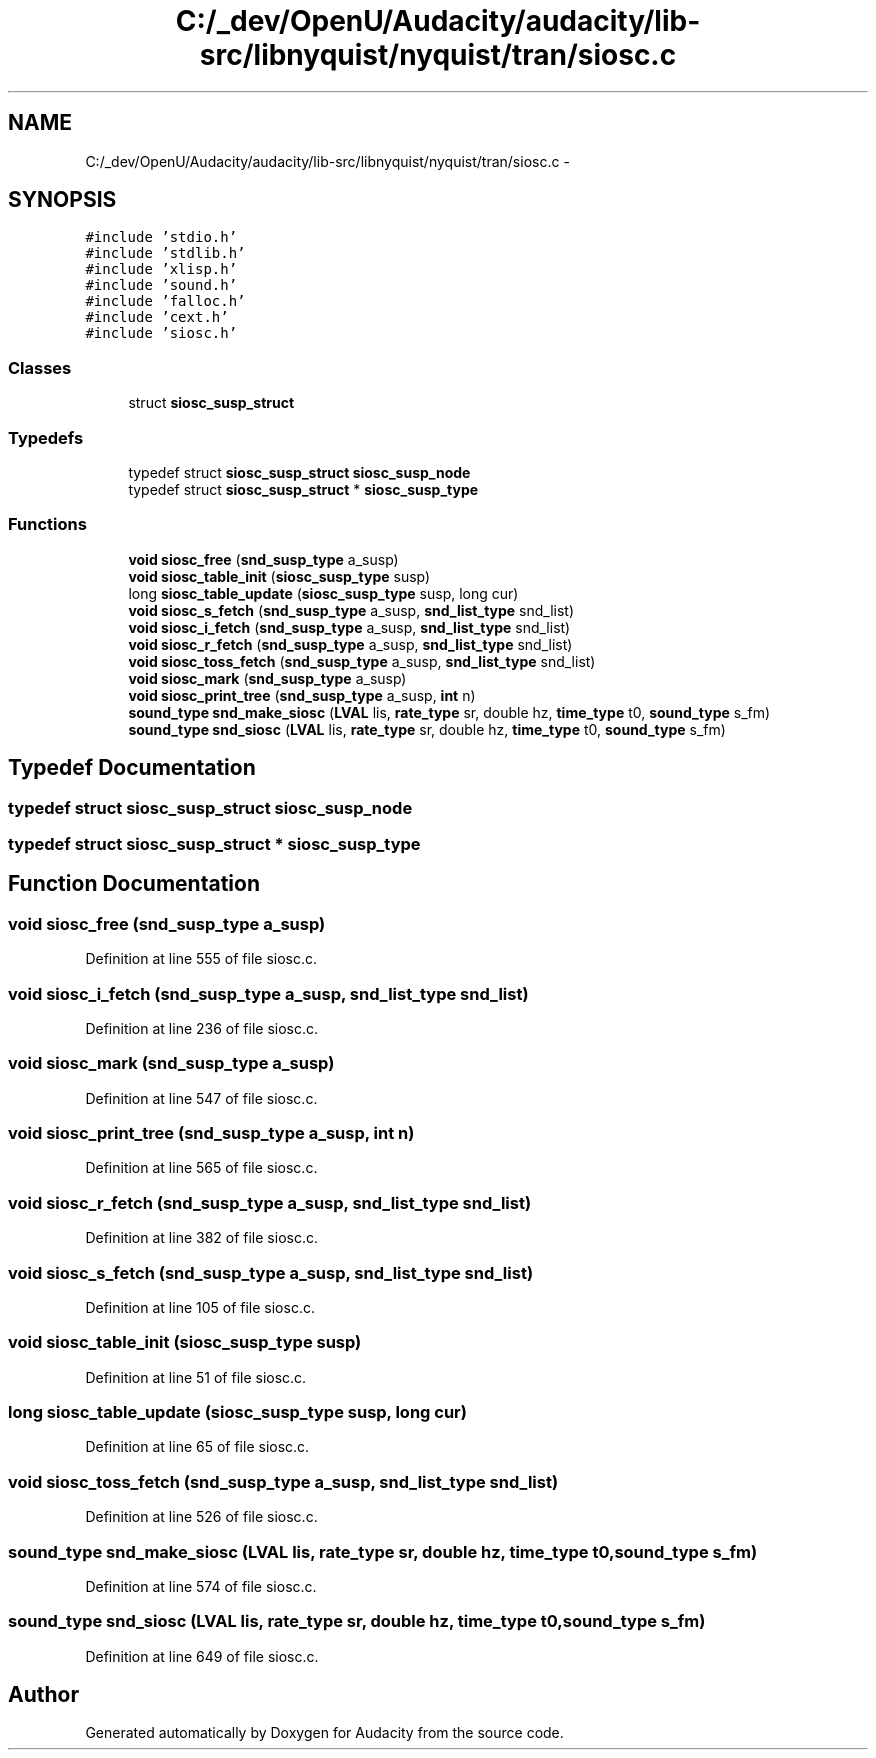 .TH "C:/_dev/OpenU/Audacity/audacity/lib-src/libnyquist/nyquist/tran/siosc.c" 3 "Thu Apr 28 2016" "Audacity" \" -*- nroff -*-
.ad l
.nh
.SH NAME
C:/_dev/OpenU/Audacity/audacity/lib-src/libnyquist/nyquist/tran/siosc.c \- 
.SH SYNOPSIS
.br
.PP
\fC#include 'stdio\&.h'\fP
.br
\fC#include 'stdlib\&.h'\fP
.br
\fC#include 'xlisp\&.h'\fP
.br
\fC#include 'sound\&.h'\fP
.br
\fC#include 'falloc\&.h'\fP
.br
\fC#include 'cext\&.h'\fP
.br
\fC#include 'siosc\&.h'\fP
.br

.SS "Classes"

.in +1c
.ti -1c
.RI "struct \fBsiosc_susp_struct\fP"
.br
.in -1c
.SS "Typedefs"

.in +1c
.ti -1c
.RI "typedef struct \fBsiosc_susp_struct\fP \fBsiosc_susp_node\fP"
.br
.ti -1c
.RI "typedef struct \fBsiosc_susp_struct\fP * \fBsiosc_susp_type\fP"
.br
.in -1c
.SS "Functions"

.in +1c
.ti -1c
.RI "\fBvoid\fP \fBsiosc_free\fP (\fBsnd_susp_type\fP a_susp)"
.br
.ti -1c
.RI "\fBvoid\fP \fBsiosc_table_init\fP (\fBsiosc_susp_type\fP susp)"
.br
.ti -1c
.RI "long \fBsiosc_table_update\fP (\fBsiosc_susp_type\fP susp, long cur)"
.br
.ti -1c
.RI "\fBvoid\fP \fBsiosc_s_fetch\fP (\fBsnd_susp_type\fP a_susp, \fBsnd_list_type\fP snd_list)"
.br
.ti -1c
.RI "\fBvoid\fP \fBsiosc_i_fetch\fP (\fBsnd_susp_type\fP a_susp, \fBsnd_list_type\fP snd_list)"
.br
.ti -1c
.RI "\fBvoid\fP \fBsiosc_r_fetch\fP (\fBsnd_susp_type\fP a_susp, \fBsnd_list_type\fP snd_list)"
.br
.ti -1c
.RI "\fBvoid\fP \fBsiosc_toss_fetch\fP (\fBsnd_susp_type\fP a_susp, \fBsnd_list_type\fP snd_list)"
.br
.ti -1c
.RI "\fBvoid\fP \fBsiosc_mark\fP (\fBsnd_susp_type\fP a_susp)"
.br
.ti -1c
.RI "\fBvoid\fP \fBsiosc_print_tree\fP (\fBsnd_susp_type\fP a_susp, \fBint\fP n)"
.br
.ti -1c
.RI "\fBsound_type\fP \fBsnd_make_siosc\fP (\fBLVAL\fP lis, \fBrate_type\fP sr, double hz, \fBtime_type\fP t0, \fBsound_type\fP s_fm)"
.br
.ti -1c
.RI "\fBsound_type\fP \fBsnd_siosc\fP (\fBLVAL\fP lis, \fBrate_type\fP sr, double hz, \fBtime_type\fP t0, \fBsound_type\fP s_fm)"
.br
.in -1c
.SH "Typedef Documentation"
.PP 
.SS "typedef struct \fBsiosc_susp_struct\fP  \fBsiosc_susp_node\fP"

.SS "typedef struct \fBsiosc_susp_struct\fP * \fBsiosc_susp_type\fP"

.SH "Function Documentation"
.PP 
.SS "\fBvoid\fP siosc_free (\fBsnd_susp_type\fP a_susp)"

.PP
Definition at line 555 of file siosc\&.c\&.
.SS "\fBvoid\fP siosc_i_fetch (\fBsnd_susp_type\fP a_susp, \fBsnd_list_type\fP snd_list)"

.PP
Definition at line 236 of file siosc\&.c\&.
.SS "\fBvoid\fP siosc_mark (\fBsnd_susp_type\fP a_susp)"

.PP
Definition at line 547 of file siosc\&.c\&.
.SS "\fBvoid\fP siosc_print_tree (\fBsnd_susp_type\fP a_susp, \fBint\fP n)"

.PP
Definition at line 565 of file siosc\&.c\&.
.SS "\fBvoid\fP siosc_r_fetch (\fBsnd_susp_type\fP a_susp, \fBsnd_list_type\fP snd_list)"

.PP
Definition at line 382 of file siosc\&.c\&.
.SS "\fBvoid\fP siosc_s_fetch (\fBsnd_susp_type\fP a_susp, \fBsnd_list_type\fP snd_list)"

.PP
Definition at line 105 of file siosc\&.c\&.
.SS "\fBvoid\fP siosc_table_init (\fBsiosc_susp_type\fP susp)"

.PP
Definition at line 51 of file siosc\&.c\&.
.SS "long siosc_table_update (\fBsiosc_susp_type\fP susp, long cur)"

.PP
Definition at line 65 of file siosc\&.c\&.
.SS "\fBvoid\fP siosc_toss_fetch (\fBsnd_susp_type\fP a_susp, \fBsnd_list_type\fP snd_list)"

.PP
Definition at line 526 of file siosc\&.c\&.
.SS "\fBsound_type\fP snd_make_siosc (\fBLVAL\fP lis, \fBrate_type\fP sr, double hz, \fBtime_type\fP t0, \fBsound_type\fP s_fm)"

.PP
Definition at line 574 of file siosc\&.c\&.
.SS "\fBsound_type\fP snd_siosc (\fBLVAL\fP lis, \fBrate_type\fP sr, double hz, \fBtime_type\fP t0, \fBsound_type\fP s_fm)"

.PP
Definition at line 649 of file siosc\&.c\&.
.SH "Author"
.PP 
Generated automatically by Doxygen for Audacity from the source code\&.
